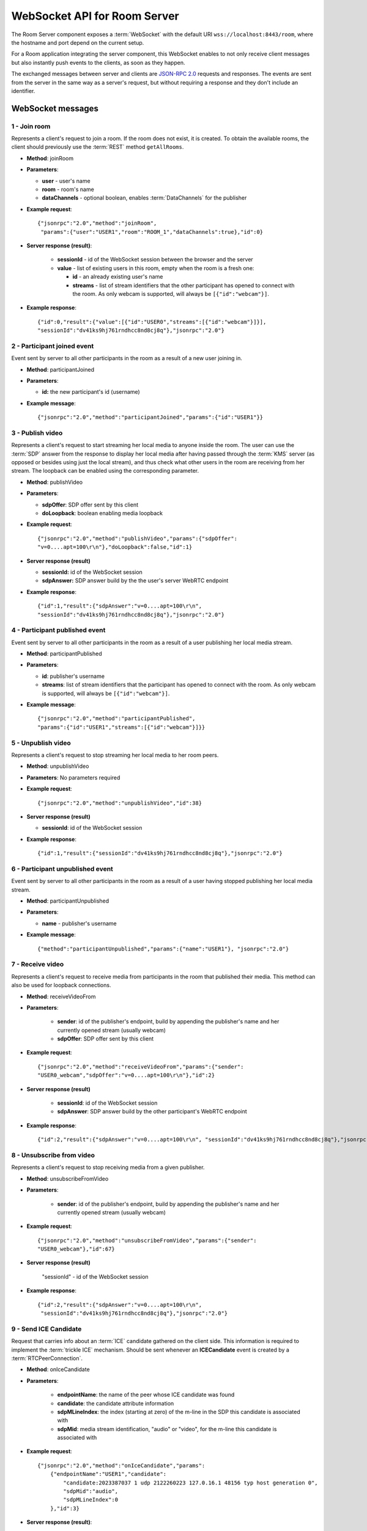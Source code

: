 %%%%%%%%%%%%%%%%%%%%%%%%%%%%%
WebSocket API for Room Server
%%%%%%%%%%%%%%%%%%%%%%%%%%%%%

The Room Server component exposes a :term:`WebSocket` with the default URI 
``wss://localhost:8443/room``, where the hostname and port depend on the current 
setup.

For a Room application integrating the server component, this WebSocket enables 
to not only receive client messages but also instantly push events to the clients, 
as soon as they happen.

The exchanged messages between server and clients are
`JSON-RPC 2.0 <http://www.jsonrpc.org/specification>`_ requests and responses.
The events are sent from the server in the same way as a server's request, but
without requiring a response and they don't include an identifier.

WebSocket messages
==================

1 - Join room
-------------

Represents a client's request to join a room. If the room does not exist, it is 
created. To obtain the available rooms, the client should previously use the 
:term:`REST` method ``getAllRooms``.

- **Method**: joinRoom

- **Parameters**:

  - **user** - user's name
  - **room** -  room's name
  - **dataChannels** - optional boolean, enables :term:`DataChannels` for the publisher

- **Example request**::

    {"jsonrpc":"2.0","method":"joinRoom",
     "params":{"user":"USER1","room":"ROOM_1","dataChannels":true},"id":0}

- **Server response (result)**:

   - **sessionId** - id of the WebSocket session between the browser and
     the server
   - **value** - list of existing users in this room, empty when the room
     is a fresh one:

     - **id** - an already existing user's name
     - **streams** - list of stream identifiers that the other
       participant has opened to connect with the room. As only webcam is
       supported, will always be ``[{"id":"webcam"}]``.

- **Example response**::


      {"id":0,"result":{"value":[{"id":"USER0","streams":[{"id":"webcam"}]}],
      "sessionId":"dv41ks9hj761rndhcc8nd8cj8q"},"jsonrpc":"2.0"}

2 - Participant joined event
----------------------------

Event sent by server to all other participants in the room as a result of a new
user joining in.

- **Method**: participantJoined

- **Parameters**:

  - **id:** the new participant's id (username)

- **Example message**::

	 {"jsonrpc":"2.0","method":"participantJoined","params":{"id":"USER1"}}

3 - Publish video
-----------------

Represents a client's request to start streaming her local media to anyone
inside  the room. The user can use the :term:`SDP` answer from the response to display
her local media after having passed through the :term:`KMS` server (as opposed or
besides using just the local stream), and thus check what other users in the
room are receiving from her stream. The loopback can be enabled using the
corresponding parameter.

- **Method**: publishVideo

- **Parameters**:

  - **sdpOffer**: SDP offer sent by this client
  - **doLoopback**: boolean enabling media loopback

- **Example request**::

	{"jsonrpc":"2.0","method":"publishVideo","params":{"sdpOffer":
        "v=0....apt=100\r\n"},"doLoopback":false,"id":1}

- **Server response (result)**

  - **sessionId:** id of the WebSocket session
  - **sdpAnswer:** SDP answer build by the the user's server WebRTC endpoint

- **Example response**::

   {"id":1,"result":{"sdpAnswer":"v=0....apt=100\r\n",
   "sessionId":"dv41ks9hj761rndhcc8nd8cj8q"},"jsonrpc":"2.0"}

4 - Participant published event
-------------------------------

Event sent by server to all other participants in the room as a result of a user
publishing her local media stream.

- **Method**: participantPublished

- **Parameters**:

  - **id**: publisher's username
  - **streams**: list of stream identifiers that the participant has opened
    to connect with the room. As only webcam is supported, will always be
    ``[{"id":"webcam"}]``.

- **Example message**::

        {"jsonrpc":"2.0","method":"participantPublished",
        "params":{"id":"USER1","streams":[{"id":"webcam"}]}}

5 - Unpublish video
-------------------

Represents a client's request to stop streaming her local media to her room peers.

- **Method**: unpublishVideo

- **Parameters**: No parameters required

- **Example request**::

	{"jsonrpc":"2.0","method":"unpublishVideo","id":38}

- **Server response (result)**

  - **sessionId**: id of the WebSocket session

- **Example response**::

    {"id":1,"result":{"sessionId":"dv41ks9hj761rndhcc8nd8cj8q"},"jsonrpc":"2.0"}

6 - Participant unpublished event
---------------------------------

Event sent by server to all other participants in the room as a result of a user
having stopped publishing her local media stream.

- **Method**: participantUnpublished

- **Parameters**:

  - **name** - publisher's username

- **Example message**::

     {"method":"participantUnpublished","params":{"name":"USER1"}, "jsonrpc":"2.0"}

7 - Receive video
-----------------

Represents a client's request to receive media from participants in the room
that  published their media. This method can also be used for loopback
connections.

- **Method**: receiveVideoFrom

- **Parameters**:

   - **sender**: id of the publisher's endpoint, build by appending the
     publisher's  name and her currently opened stream (usually webcam)
   - **sdpOffer**: SDP offer sent by this client

- **Example request**::

         {"jsonrpc":"2.0","method":"receiveVideoFrom","params":{"sender":
         "USER0_webcam","sdpOffer":"v=0....apt=100\r\n"},"id":2}

- **Server response (result)**

   - **sessionId**: id of the WebSocket session
   - **sdpAnswer**: SDP answer build by the other participant's WebRTC
     endpoint

- **Example response**::

    {"id":2,"result":{"sdpAnswer":"v=0....apt=100\r\n", "sessionId":"dv41ks9hj761rndhcc8nd8cj8q"},"jsonrpc":"2.0"}

8 - Unsubscribe from video
--------------------------

Represents a client's request to stop receiving media from a given publisher.

- **Method**: unsubscribeFromVideo

- **Parameters**:

   - **sender**: id of the publisher's endpoint, build by appending the
     publisher's name and her currently opened stream (usually webcam)

- **Example request**::

     {"jsonrpc":"2.0","method":"unsubscribeFromVideo","params":{"sender":
     "USER0_webcam"},"id":67}

- **Server response (result)**

    "sessionId" - id of the WebSocket session

- **Example response**::

    {"id":2,"result":{"sdpAnswer":"v=0....apt=100\r\n",
     "sessionId":"dv41ks9hj761rndhcc8nd8cj8q"},"jsonrpc":"2.0"}

9 - Send ICE Candidate
----------------------

Request that carries info about an :term:`ICE` candidate gathered on the client  side.
This information is required to implement the :term:`trickle ICE` mechanism. Should be
sent whenever an **ICECandidate** event is created by a :term:`RTCPeerConnection`.

- **Method**: onIceCandidate

- **Parameters**:

   - **endpointName**: the name of the peer whose ICE candidate was found
   - **candidate**: the candidate attribute information
   - **sdpMLineIndex**: the index (starting at zero) of the m-line in the
     SDP  this candidate is associated with
   - **sdpMid**: media stream identification, "audio" or "video", for the
     m-line this candidate is associated with

- **Example request**::

     {"jsonrpc":"2.0","method":"onIceCandidate","params":
         {"endpointName":"USER1","candidate":
             "candidate:2023387037 1 udp 2122260223 127.0.16.1 48156 typ host generation 0",
             "sdpMid":"audio",
             "sdpMLineIndex":0
         },"id":3}

- **Server response (result)**:

   - **sessionId**: id of the WebSocket session

- **Example response**::

    {"id":3,"result":{"sessionId":"dv41ks9hj761rndhcc8nd8cj8q"},"jsonrpc":"2.0"}
    
10 - Receive ICE Candidate event
--------------------------------

Server event that carries info about an ICE candidate gathered on the server
side. This information is required to implement the trickle ICE mechanism. Will
be received by the client whenever a new candidate is gathered for the local
peer on the server.

- **Method**: iceCandidate

- **Parameters**:

   - **endpointName**: the name of the peer whose ICE candidate was found
   - **candidate**: the candidate attribute information
   - **sdpMLineIndex**: the index (starting at zero) of the m-line in the
     SDP  this candidate is associated with
   - **sdpMid**: media stream identification, "audio" or "video", for the
     m-line  this candidate is associated with

- **Example message**::

    {"method":"iceCandidate","params":{"endpointName":"USER1",
    "sdpMLineIndex":1,"sdpMid":"video","candidate":
    "candidate:2 1 UDP 1677721855 127.0.1.1 58322 typ srflx raddr 172.16.181.129 rport 59597"},"jsonrpc":"2.0"}

11 - Leave room
---------------

Represents a client's notification that she's leaving the room.

- **Method**: leaveRoom

- **Parameters**: NONE

- **Example request**::

	{"jsonrpc":"2.0","method":"leaveRoom","id":4}

- **Server response (result)**:

    - **sessionId**: id of the WebSocket session

- **Example response**::

    {"id":4,"result":{"sessionId":"dv41ks9hj761rndhcc8nd8cj8q"},"jsonrpc":"2.0"}

12 - Participant left event
---------------------------

Event sent by server to all other participants in the room as a consequence of
an user leaving the room.

- **Method**: participantLeft

- **Parameters**:

    - **name**: username of the participant that has disconnected

- **Example message**::
 
    {"jsonrpc":"2.0","method":"participantLeft","params":{"name":"USER1"}}

13 - Participant evicted event
------------------------------

Event sent by server to a participant in the room as a consequence of a
server-side action requiring the participant to leave the room.

- **Method**: participantEvicted

- **Parameters**: NONE

- **Example message**::

    {"jsonrpc":"2.0","method":"participantLeft","params":{}}

14 - Send message
-----------------

Used by clients to send written messages to all other participants in the room.

- **Method**: sendMessage

- **Parameters**:

    - **message**: the text message
    - **userMessage**: message originator (username)
    - **roomMessage**: room identifier (room name)

- **Example request**::

     {"jsonrpc":"2.0","method":"sendMessage","params":{"message":"My message",
     "userMessage":"USER1","roomMessage":"ROOM_1"},"id":5}

- **Server response (result)**:

   - **sessionId**: id of the WebSocket session

- **Example response**::

    {"id":5,"result":{"sessionId":"dv41ks9hj761rndhcc8nd8cj8q"},"jsonrpc":"2.0"}

15 - Message sent event
-----------------------

Broadcast event that propagates a written message to all room participants.

- **Method**: sendMessage

- **Parameters**:

    - **room**: current room name
    - **name**: username of the text message source
    - **message**: the text message

- **Example message**::

    {"method":"sendMessage","params":{"room":"ROOM_1","user":"USER1",
    "message":"My message"},"jsonrpc":"2.0"}

16 - Media error event
----------------------

Event sent by server to all participants affected by an error event intercepted
on a :term:`media pipeline` or :term:`media element`.

- **Method**: mediaError

- **Parameters**:

   - **error**: description of the error

- **Example message**::

    {"method":"mediaError","params":{
    "error":"ERR_CODE: Pipeline generic error"},"jsonrpc":"2.0"}

17 - Custom request
-------------------

Provides a custom envelope for requests not directly implemented by the Room
server. The default server implementation of handling this call is to throw a
RuntimeException. There is one implementation of this request, and it's used by
the demo application to toggle the hat filter overlay.

- **Method**: customRequest

- **Parameters**: Parameters specification is left to the actual implementation

- **Example request**::

	{"jsonrpc":"2.0","method":"customRequest","params":{...},"id":6}

- **Server response (result)**:

   - **sessionId**: id of the WebSocket session
   - other result parameters are not specified (left to the implementation)

- **Example response**::

    {"id":6,"result":{"sessionId":"dv41ks9hj761rndhcc8nd8cj8q"},"jsonrpc":"2.0"}

